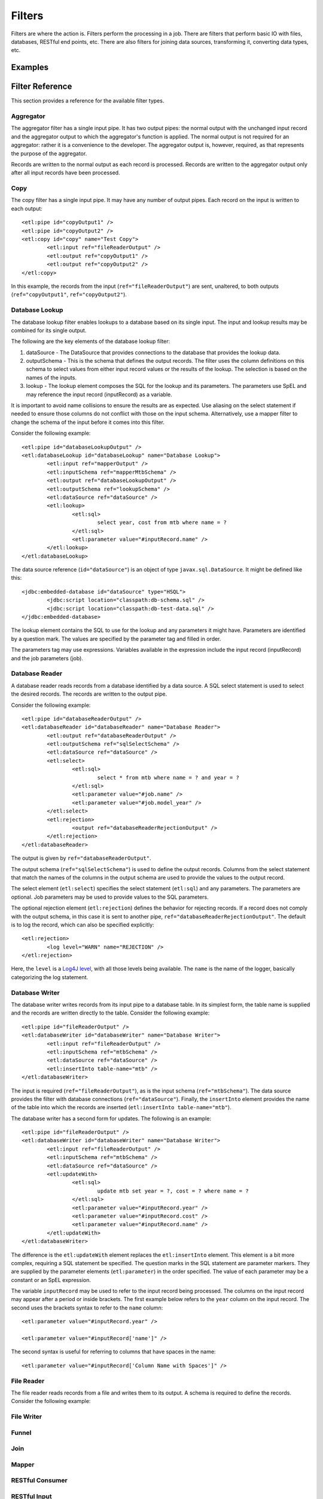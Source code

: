*******
Filters
*******

Filters are where the action is. Filters perform the processing in a job. There are filters that perform basic IO with files, databases, RESTful end points, etc. There are also filters for joining data sources, transforming it, converting data types, etc.

Examples
========

Filter Reference
================

This section provides a reference for the available filter types.

Aggregator
----------

The aggregator filter has a single input pipe. It has two output pipes: the normal output with the unchanged input record and the aggregator output to which the aggregator's function is applied. The normal output is not required for an aggregator: rather it is a convenience to the developer. The aggregator output is, however, required, as that represents the purpose of the aggregator.

Records are written to the normal output as each record is processed. Records are written to the aggregator output only after all input records have been processed.

Copy
----

The copy filter has a single input pipe. It may have any number of output pipes. Each record on the input is written to each output::

	<etl:pipe id="copyOutput1" />
	<etl:pipe id="copyOutput2" />
	<etl:copy id="copy" name="Test Copy">
		<etl:input ref="fileReaderOutput" />
		<etl:output ref="copyOutput1" />
		<etl:output ref="copyOutput2" />
	</etl:copy>

In this example, the records from the input (``ref="fileReaderOutput"``) are sent, unaltered, to both outputs (``ref="copyOutput1"``, ``ref="copyOutput2"``).

Database Lookup
---------------

The database lookup filter enables lookups to a database based on its single input. The input and lookup results may be combined for its single output.

The following are the key elements of the database lookup filter:

#. dataSource - The DataSource that provides connections to the database that provides the lookup data.
#. outputSchema - This is the schema that defines the output records. The filter uses the column definitions on this schema to select values from either input record values or the results of the lookup. The selection is based on the names of the inputs.
#. lookup - The lookup element composes the SQL for the lookup and its parameters.  The parameters use SpEL and may reference the input record (inputRecord) as a variable.

It is important to avoid name collisions to ensure the results are as expected. Use aliasing on the select statement if needed to ensure those columns do not conflict with those on the input schema. Alternatively, use a mapper filter to change the schema of the input before it comes into this filter.

Consider the following example::

	<etl:pipe id="databaseLookupOutput" />
	<etl:databaseLookup id="databaseLookup" name="Database Lookup">
		<etl:input ref="mapperOutput" />
		<etl:inputSchema ref="mapperMtbSchema" />
		<etl:output ref="databaseLookupOutput" />
		<etl:outputSchema ref="lookupSchema" />
		<etl:dataSource ref="dataSource" />
		<etl:lookup>
			<etl:sql>
				select year, cost from mtb where name = ?
			</etl:sql>
			<etl:parameter value="#inputRecord.name" />
		</etl:lookup>
	</etl:databaseLookup>

The data source reference (``id="dataSource"``) is an object of type ``javax.sql.DataSource``.  It might be defined like this::

	<jdbc:embedded-database id="dataSource" type="HSQL">
		<jdbc:script location="classpath:db-schema.sql" />
		<jdbc:script location="classpath:db-test-data.sql" />
	</jdbc:embedded-database>

The lookup element contains the SQL to use for the lookup and any parameters it might have. Parameters are identified by a question mark. The values are specified by the parameter tag and filled in order.

The parameters tag may use expressions. Variables available in the expression include the input record (inputRecord) and the job parameters (job).

Database Reader
---------------

A database reader reads records from a database identified by a data source. A SQL select statement is used to select the desired records. The records are written to the output pipe.

Consider the following example::

	<etl:pipe id="databaseReaderOutput" />
	<etl:databaseReader id="databaseReader" name="Database Reader">
		<etl:output ref="databaseReaderOutput" />
		<etl:outputSchema ref="sqlSelectSchema" />
		<etl:dataSource ref="dataSource" />
		<etl:select>
			<etl:sql>
				select * from mtb where name = ? and year = ?
			</etl:sql>
			<etl:parameter value="#job.name" />
			<etl:parameter value="#job.model_year" />
		</etl:select>
		<etl:rejection>
			<output ref="databaseReaderRejectionOutput" />
		</etl:rejection>
	</etl:databaseReader>

The output is given by ``ref="databaseReaderOutput"``.

The output schema (``ref="sqlSelectSchema"``) is used to define the output records. Columns from the select statement that match the names of the columns in the output schema are used to provide the values to the output record.

The select element (``etl:select``) specifies the select statement (``etl:sql``) and any parameters. The parameters are optional. Job parameters may be used to provide values to the SQL parameters.

The optional rejection element (``etl:rejection``) defines the behavior for rejecting records. If a record does not comply with the output schema, in this case it is sent to another pipe, ``ref="databaseReaderRejectionOutput"``. The default is to log the record, which can also be specified explicitly::

	<etl:rejection>
		<log level="WARN" name="REJECTION" />
	</etl:rejection>
	
Here, the ``level`` is a `Log4J level <https://logging.apache.org/log4j/2.x/log4j-api/apidocs/org/apache/logging/log4j/Level.html>`_, with all those levels being available.  The ``name`` is the name of the logger, basically categorizing the log statement.
 

Database Writer
---------------

The database writer writes records from its input pipe to a database table. In its simplest form, the table name is supplied and the records are written directly to the table.  Consider the following example::

	<etl:pipe id="fileReaderOutput" />
	<etl:databaseWriter id="databaseWriter" name="Database Writer">
		<etl:input ref="fileReaderOutput" />
		<etl:inputSchema ref="mtbSchema" />
		<etl:dataSource ref="dataSource" />
		<etl:insertInto table-name="mtb" />
	</etl:databaseWriter>

The input is required (``ref="fileReaderOutput"``), as is the input schema (``ref="mtbSchema"``). The data source provides the filter with database connections (``ref="dataSource"``).  Finally, the ``insertInto`` element provides the name of the table into which the records are inserted (``etl:insertInto table-name="mtb"``).

The database writer has a second form for updates.  The following is an example::

	<etl:pipe id="fileReaderOutput" />
	<etl:databaseWriter id="databaseWriter" name="Database Writer">
		<etl:input ref="fileReaderOutput" />
		<etl:inputSchema ref="mtbSchema" />
		<etl:dataSource ref="dataSource" />
		<etl:updateWith>
			<etl:sql>
				update mtb set year = ?, cost = ? where name = ?
			</etl:sql>
			<etl:parameter value="#inputRecord.year" />
			<etl:parameter value="#inputRecord.cost" />
			<etl:parameter value="#inputRecord.name" />
		</etl:updateWith>
	</etl:databaseWriter>

The difference is the ``etl:updateWith`` element replaces the ``etl:insertInto`` element. This element is a bit more complex, requiring a SQL statement be specified. The question marks in the SQL statement are parameter markers. They are supplied by the parameter elements (``etl:parameter``) in the order specified. The value of each parameter may be a constant or an SpEL expression.

The variable ``inputRecord`` may be used to refer to the input record being processed. The columns on the input record may appear after a period or inside brackets.  The first example below refers to the ``year`` column on the input record. The second uses the brackets syntax to refer to the ``name`` column::

	<etl:parameter value="#inputRecord.year" />

	<etl:parameter value="#inputRecord['name']" />

The second syntax is useful for referring to columns that have spaces in the name::

	<etl:parameter value="#inputRecord['Column Name with Spaces']" />

File Reader
-----------

The file reader reads records from a file and writes them to its output. A schema is required to define the records. Consider the following example::

File Writer
-----------


Funnel
------

Join
----

Mapper
------

RESTful Consumer
----------------

RESTful Input
-------------

RESTful Lookup
--------------

Sort
----

Transformer
-----------

The transformer filter may be the most powerful filter, but also the most complex. Also, due to the use of an expression language for most operations, the transformer is generally slower than other stages. The transformer is like an enhanced copy filter: it can have only one input, but any number of outputs. The outputs are controlled through conditions and expressions.

The transformer uses the `Spring SpEL <http://docs.spring.io/spring/docs/current/spring-framework-reference/html/expressions.html>`_ expression language for expressions. SpEL can be compiled, so it's not a huge performance hit, but it is there.

Consider the following transformer example::

	<etl:pipe id="transformerOutput" />
	<etl:pipe id="transformerCountOutput" />
	<etl:transformer id="transformer" name="Transformer">
		<etl:input ref="fileReaderOutput" />
		<etl:variables>
			<etl:variable name="totalCount">0</etl:variable>
		</etl:variables>
		<etl:expressions>
			<etl:expression>#totalCount = #totalCount + 1</etl:expression>
		</etl:expressions>
		<etl:config outputName="transformerOutput" recordName="outputRecord">
			<etl:output ref="transformerOutput" />
			<etl:schema ref="inputSchema" />
			<etl:expression>#outputRecord.Name = #inputRecord.Name + #inputRecord.Name</etl:expression>
			<etl:expression>#outputRecord.Count = #inputRecord.Count + #inputRecord.Count</etl:expression>
			<etl:expression>#outputRecord.Price = #inputRecord.Price + #inputRecord.Price</etl:expression>
		</etl:config>
		<etl:config outputName="transformerCountOutput" recordName="countRecord">
			<etl:output ref="transformerCountOutput" />
			<etl:schema ref="countSchema" />
			<etl:outputCondition>#input.complete</etl:outputCondition>
			<etl:expression>#countRecord.Count = #totalCount</etl:expression>
		</etl:config>
	</etl:transformer>

The first two elements are two pipes (``id="transformerOutput"`` and ``id="transformerCountOutput"``) that will be outputs from the transformer.

Next, is the transformer is declared (``id="transformer"``).

The first element of the transformer is its single input that, from its name, appears to have come from reading a file. The declaration is not shown above.::

<etl:input ref="fileReaderOutput" />

Next is a set of "output configurations" (``etl:outputConfigurations``) which define the outputs of the transformer. Each configuration (``etl:config``) may have a schema, 

XML File Reader
------------------




